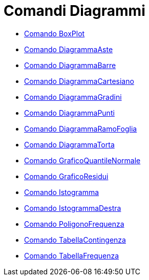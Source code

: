 = Comandi Diagrammi
:page-en: commands/Chart_Commands
ifdef::env-github[:imagesdir: /it/modules/ROOT/assets/images]

* xref:/commands/BoxPlot.adoc[Comando BoxPlot]
* xref:/commands/DiagrammaAste.adoc[Comando DiagrammaAste]
* xref:/commands/DiagrammaBarre.adoc[Comando DiagrammaBarre]
* xref:/commands/DiagrammaCartesiano.adoc[Comando DiagrammaCartesiano]
* xref:/commands/DiagrammaGradini.adoc[Comando DiagrammaGradini]
* xref:/commands/DiagrammaPunti.adoc[Comando DiagrammaPunti]
* xref:/commands/DiagrammaRamoFoglia.adoc[Comando DiagrammaRamoFoglia]
* xref:/commands/DiagrammaTorta.adoc[Comando DiagrammaTorta]
* xref:/commands/GraficoQuantileNormale.adoc[Comando GraficoQuantileNormale]
* xref:/commands/GraficoResidui.adoc[Comando GraficoResidui]
* xref:/commands/Istogramma.adoc[Comando Istogramma]
* xref:/commands/IstogrammaDestra.adoc[Comando IstogrammaDestra]
* xref:/commands/PoligonoFrequenza.adoc[Comando PoligonoFrequenza]
* xref:/commands/TabellaContingenza.adoc[Comando TabellaContingenza]
* xref:/commands/TabellaFrequenza.adoc[Comando TabellaFrequenza]
